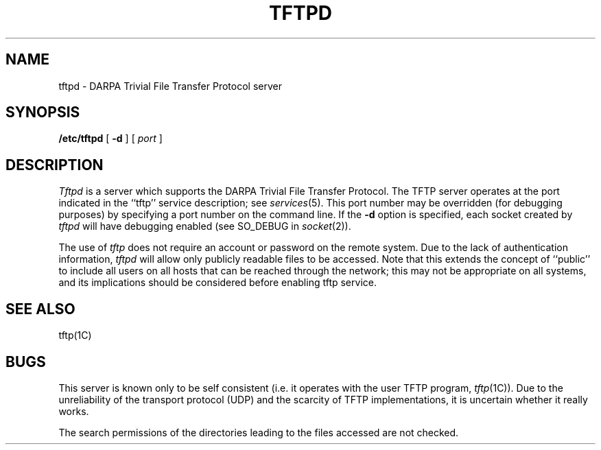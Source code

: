 .\" Copyright (c) 1983 Regents of the University of California.
.\" All rights reserved.  The Berkeley software License Agreement
.\" specifies the terms and conditions for redistribution.
.\"
.\"	@(#)tftpd.8	5.1 (Berkeley) %G%
.\"
.TH TFTPD 8C "4 March 1983"
.UC 5
.SH NAME
tftpd \- DARPA Trivial File Transfer Protocol server
.SH SYNOPSIS
.B /etc/tftpd
[
.B \-d
] [
.I port
]
.SH DESCRIPTION
.I Tftpd
is a server which supports the DARPA Trivial File Transfer
Protocol.  The TFTP server operates
at the port indicated in the ``tftp'' service description;
see
.IR services (5).
This port number may be overridden (for debugging purposes)
by specifying a port number on the command line.  If the
.B \-d
option is specified, each socket created by
.I tftpd
will have debugging enabled (see SO_DEBUG in
.IR socket (2)).
.PP
The use of
.I tftp
does not require an account or password on the remote system.
Due to the lack of authentication information, 
.I tftpd
will allow only publicly readable files to be
accessed.
Note that this extends the concept of ``public'' to include
all users on all hosts that can be reached through the network;
this may not be appropriate on all systems, and its implications
should be considered before enabling tftp service.
.SH "SEE ALSO"
tftp(1C)
.SH BUGS
This server is known only to be self consistent
(i.e. it operates with the user TFTP program,
.IR tftp (1C)).
Due to the unreliability of the transport protocol
(UDP) and the scarcity of TFTP implementations,
it is uncertain whether it really works.
.PP
The search permissions of the directories leading to the files accessed
are not checked.
